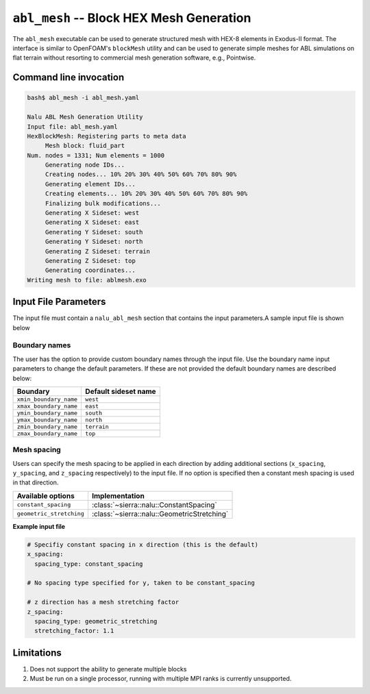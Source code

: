 .. _util_abl_mesh_exe:

``abl_mesh`` -- Block HEX Mesh Generation
=========================================

The ``abl_mesh`` executable can be used to generate structured mesh with HEX-8
elements in Exodus-II format. The interface is similar to OpenFOAM's
``blockMesh`` utility and can be used to generate simple meshes for ABL
simulations on flat terrain without resorting to commercial mesh generation
software, e.g., Pointwise.

Command line invocation
-----------------------

.. code-block:: bash

   bash$ abl_mesh -i abl_mesh.yaml

   Nalu ABL Mesh Generation Utility
   Input file: abl_mesh.yaml
   HexBlockMesh: Registering parts to meta data
   	Mesh block: fluid_part
   Num. nodes = 1331; Num elements = 1000
   	Generating node IDs...
   	Creating nodes... 10% 20% 30% 40% 50% 60% 70% 80% 90%
   	Generating element IDs...
   	Creating elements... 10% 20% 30% 40% 50% 60% 70% 80% 90%
   	Finalizing bulk modifications...
   	Generating X Sideset: west
   	Generating X Sideset: east
   	Generating Y Sideset: south
   	Generating Y Sideset: north
   	Generating Z Sideset: terrain
   	Generating Z Sideset: top
   	Generating coordinates...
   Writing mesh to file: ablmesh.exo


.. program:: abl_mesh

.. option:: -i, --input-file

   YAML input file to be processed for mesh generation details. Default:
   ``nalu_abl_mesh.yaml``.

Input File Parameters
---------------------

The input file must contain a ``nalu_abl_mesh`` section that contains the input
parameters.A sample input file is shown below

.. code-block:: yaml
   :linenos:

   nalu_abl_mesh:
     output_db: ablmesh.exo

     spec_type: bounding_box

     vertices:
       - [0.0, 0.0, 0.0]
       - [10.0, 10.0, 10.0]

     mesh_dimensions: [10, 10, 10]


.. confval:: output_db

   The Exodus-II filename where the mesh is output. No default, must be provided
   by the user.

.. confval:: spec_type

   Specification type used to define the extents of the structured HEX mesh.
   This option is used to interpret the :confval:`vertices` read from the input
   file. Currently, two options are supported:

   =================  =======================================================
   Type               Description
   =================  =======================================================
   ``bounding_box``   Use axis aligned bounding box as domain boundaries
   ``vertices``       Use user provided vertices to define extents
   =================  =======================================================

.. confval:: vertices

   The coordinates specifying the extents of the computational domain. This
   entry is interpreted differently depending on the :confval:`spec_type`. If
   type is set to ``bounding_box`` then the code expects a list of two 3-D
   coordinate points describing bounding box to generate an axis aligned mesh.
   Otherwise, the code expects a list of 8 points describing the vertices of the
   trapezoidal prism.

.. confval:: mesh_dimensions

   Mesh resolution for the resulting structured HEX mesh along each direction.
   For a trapezoidal prism, the code will interpret the major axis along
   ``1-2``, ``1-4``, and ``1-5`` edges respectively.

.. confval:: fluid_part_name

   Name of the element block created with HEX-8 elements. Default value:
   ``fluid_part``.

Boundary names
~~~~~~~~~~~~~~

The user has the option to provide custom boundary names through the input file.
Use the boundary name input parameters to change the default parameters. If
these are not provided the default boundary names are described below:

======================  =====================
Boundary                Default sideset name
======================  =====================
``xmin_boundary_name``  ``west``
``xmax_boundary_name``  ``east``
``ymin_boundary_name``  ``south``
``ymax_boundary_name``  ``north``
``zmin_boundary_name``  ``terrain``
``zmax_boundary_name``  ``top``
======================  =====================

Mesh spacing
~~~~~~~~~~~~

Users can specify the mesh spacing to be applied in each direction by adding
additional sections (``x_spacing``, ``y_spacing``, and ``z_spacing``
respectively) to the input file. If no option is specified then a constant mesh
spacing is used in that direction.

========================== ===============================================
Available options          Implementation
========================== ===============================================
``constant_spacing``       :class:`~sierra::nalu::ConstantSpacing`
``geometric_stretching``   :class:`~sierra::nalu::GeometricStretching`
========================== ===============================================

**Example input file**

.. code-block:: yaml

   # Specifiy constant spacing in x direction (this is the default)
   x_spacing:
     spacing_type: constant_spacing

   # No spacing type specified for y, taken to be constant_spacing

   # z direction has a mesh stretching factor
   z_spacing:
     spacing_type: geometric_stretching
     stretching_factor: 1.1

Limitations
-----------

#. Does not support the ability to generate multiple blocks

#. Must be run on a single processor, running with multiple MPI ranks is currently
   unsupported.
